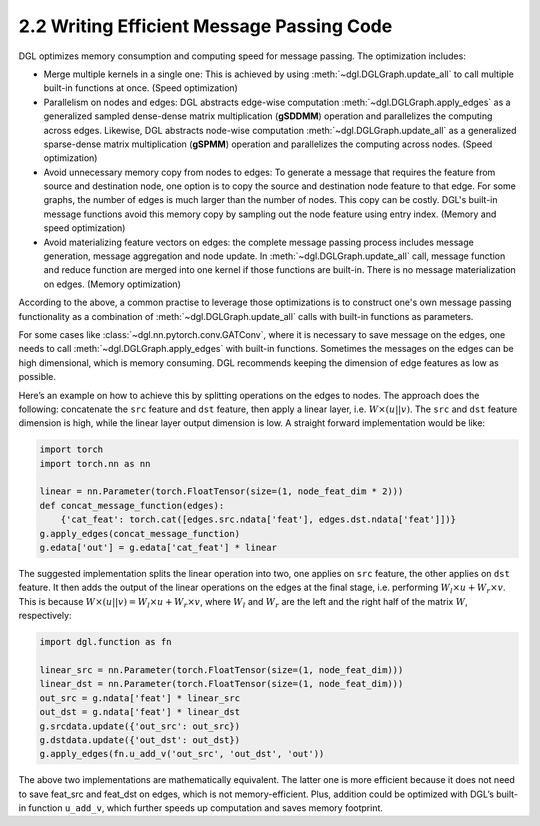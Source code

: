 .. _guide-message-passing-efficient:

2.2 Writing Efficient Message Passing Code
------------------------------------------

DGL optimizes memory consumption and computing speed for message
passing. The optimization includes:

-  Merge multiple kernels in a single one: This is achieved by using
   :meth:`~dgl.DGLGraph.update_all` to call multiple built-in functions
   at once. (Speed optimization)

-  Parallelism on nodes and edges: DGL abstracts edge-wise computation
   :meth:`~dgl.DGLGraph.apply_edges` as a generalized sampled dense-dense
   matrix multiplication (**gSDDMM**) operation and parallelizes the computing
   across edges. Likewise, DGL abstracts node-wise computation
   :meth:`~dgl.DGLGraph.update_all` as a generalized sparse-dense matrix
   multiplication (**gSPMM**) operation and parallelizes the computing across
   nodes. (Speed optimization)

-  Avoid unnecessary memory copy from nodes to edges: To generate a
   message that requires the feature from source and destination node,
   one option is to copy the source and destination node feature to
   that edge. For some graphs, the number of edges is much larger than
   the number of nodes. This copy can be costly. DGL's built-in message
   functions avoid this memory copy by sampling out the node feature using
   entry index. (Memory and speed optimization)

-  Avoid materializing feature vectors on edges: the complete message
   passing process includes message generation, message aggregation and
   node update. In :meth:`~dgl.DGLGraph.update_all` call, message function
   and reduce function are merged into one kernel if those functions are
   built-in. There is no message materialization on edges. (Memory
   optimization)

According to the above, a common practise to leverage those
optimizations is to construct one's own message passing functionality as
a combination of :meth:`~dgl.DGLGraph.update_all` calls with built-in
functions as parameters.

For some cases like
:class:`~dgl.nn.pytorch.conv.GATConv`,
where it is necessary to save message on the edges, one needs to call
:meth:`~dgl.DGLGraph.apply_edges` with built-in functions. Sometimes the
messages on the edges can be high dimensional, which is memory consuming.
DGL recommends keeping the dimension of edge features as low as possible.

Here’s an example on how to achieve this by splitting operations on the
edges to nodes. The approach does the following: concatenate the ``src``
feature and ``dst`` feature, then apply a linear layer, i.e.
:math:`W\times (u || v)`. The ``src`` and ``dst`` feature dimension is
high, while the linear layer output dimension is low. A straight forward
implementation would be like:

.. code::

    import torch
    import torch.nn as nn

    linear = nn.Parameter(torch.FloatTensor(size=(1, node_feat_dim * 2)))
    def concat_message_function(edges):
        {'cat_feat': torch.cat([edges.src.ndata['feat'], edges.dst.ndata['feat']])}
    g.apply_edges(concat_message_function)
    g.edata['out'] = g.edata['cat_feat'] * linear

The suggested implementation splits the linear operation into two,
one applies on ``src`` feature, the other applies on ``dst`` feature.
It then adds the output of the linear operations on the edges at the final stage,
i.e. performing :math:`W_l\times u + W_r \times v`. This is because
:math:`W \times (u||v) = W_l \times u + W_r \times v`, where :math:`W_l`
and :math:`W_r` are the left and the right half of the matrix :math:`W`,
respectively:

.. code::

    import dgl.function as fn

    linear_src = nn.Parameter(torch.FloatTensor(size=(1, node_feat_dim)))
    linear_dst = nn.Parameter(torch.FloatTensor(size=(1, node_feat_dim)))
    out_src = g.ndata['feat'] * linear_src
    out_dst = g.ndata['feat'] * linear_dst
    g.srcdata.update({'out_src': out_src})
    g.dstdata.update({'out_dst': out_dst})
    g.apply_edges(fn.u_add_v('out_src', 'out_dst', 'out'))

The above two implementations are mathematically equivalent. The latter
one is more efficient because it does not need to save feat_src and
feat_dst on edges, which is not memory-efficient. Plus, addition could
be optimized with DGL’s built-in function ``u_add_v``, which further
speeds up computation and saves memory footprint.